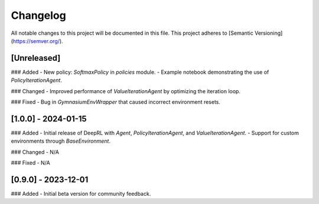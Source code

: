Changelog
=========

All notable changes to this project will be documented in this file. This project adheres to [Semantic Versioning](https://semver.org/).

**[Unreleased]**
----------------
### Added
- New policy: `SoftmaxPolicy` in `policies` module.
- Example notebook demonstrating the use of `PolicyIterationAgent`.

### Changed
- Improved performance of `ValueIterationAgent` by optimizing the iteration loop.

### Fixed
- Bug in `GymnasiumEnvWrapper` that caused incorrect environment resets.

**[1.0.0] - 2024-01-15**
------------------------
### Added
- Initial release of DeepRL with `Agent`, `PolicyIterationAgent`, and `ValueIterationAgent`.
- Support for custom environments through `BaseEnvironment`.

### Changed
- N/A

### Fixed
- N/A

**[0.9.0] - 2023-12-01**
------------------------
### Added
- Initial beta version for community feedback.
